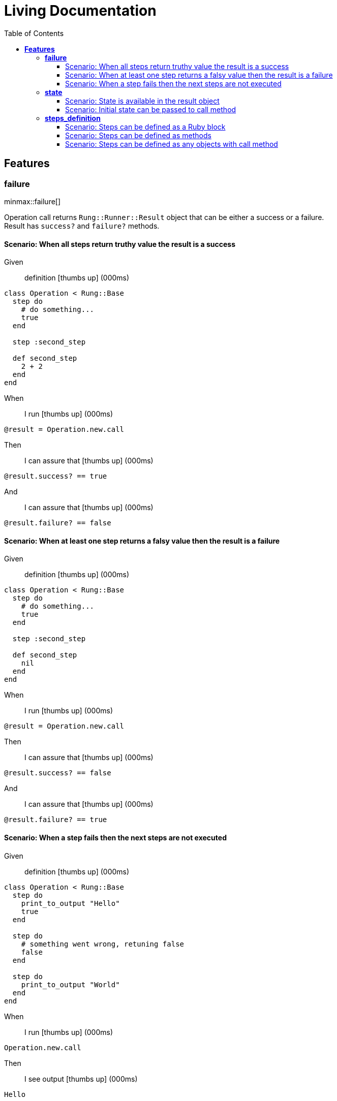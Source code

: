 :toc: right
:backend: html5
:doctitle: Living Documentation
:doctype: book
:icons: font
:!numbered:
:!linkcss:
:sectanchors:
:sectlink:
:docinfo:
:source-highlighter: highlightjs
:toclevels: 3
:hardbreaks:
:chapter-label: Chapter
:version-label: Version

= *Living Documentation*


== *Features*

[[failure, failure]]
=== *failure*

ifndef::backend-pdf[]
minmax::failure[]
endif::[]
****
Operation call returns `Rung::Runner::Result` object that can be either a success or a failure.
  Result has `success?` and `failure?` methods.
****

==== Scenario: When all steps return truthy value the result is a success

==========
Given ::
definition icon:thumbs-up[role="green",title="Passed"] [small right]#(000ms)#
----

class Operation < Rung::Base
  step do
    # do something...
    true
  end

  step :second_step

  def second_step
    2 + 2
  end
end

----
When ::
I run icon:thumbs-up[role="green",title="Passed"] [small right]#(000ms)#
----

@result = Operation.new.call

----
Then ::
I can assure that icon:thumbs-up[role="green",title="Passed"] [small right]#(000ms)#
----

@result.success? == true

----
And ::
I can assure that icon:thumbs-up[role="green",title="Passed"] [small right]#(000ms)#
----

@result.failure? == false

----
==========

==== Scenario: When at least one step returns a falsy value then the result is a failure

==========
Given ::
definition icon:thumbs-up[role="green",title="Passed"] [small right]#(000ms)#
----

class Operation < Rung::Base
  step do
    # do something...
    true
  end

  step :second_step

  def second_step
    nil
  end
end

----
When ::
I run icon:thumbs-up[role="green",title="Passed"] [small right]#(000ms)#
----

@result = Operation.new.call

----
Then ::
I can assure that icon:thumbs-up[role="green",title="Passed"] [small right]#(000ms)#
----

@result.success? == false

----
And ::
I can assure that icon:thumbs-up[role="green",title="Passed"] [small right]#(000ms)#
----

@result.failure? == true

----
==========

==== Scenario: When a step fails then the next steps are not executed

==========
Given ::
definition icon:thumbs-up[role="green",title="Passed"] [small right]#(000ms)#
----

class Operation < Rung::Base
  step do
    print_to_output "Hello"
    true
  end

  step do
    # something went wrong, retuning false
    false
  end

  step do
    print_to_output "World"
  end
end

----
When ::
I run icon:thumbs-up[role="green",title="Passed"] [small right]#(000ms)#
----

Operation.new.call

----
Then ::
I see output icon:thumbs-up[role="green",title="Passed"] [small right]#(000ms)#
----

Hello

----
==========

[[state, state]]
=== *state*

ifndef::backend-pdf[]
minmax::state[]
endif::[]
==== Scenario: State is shared across step executions

==========
Given ::
definition icon:thumbs-up[role="green",title="Passed"] [small right]#(000ms)#
----

class Operation < Rung::Base
  step do |state|
    state[:what] = "World!"
  end

  step do
    print_to_output "Hello "
  end

  step do |state|
    print_to_output state[:what]
  end
end

----
When ::
I run icon:thumbs-up[role="green",title="Passed"] [small right]#(000ms)#
----

Operation.new.call

----
Then ::
I see output icon:thumbs-up[role="green",title="Passed"] [small right]#(000ms)#
----

Hello World!

----
==========

==== Scenario: State is available in the result object

==========
Given ::
definition icon:thumbs-up[role="green",title="Passed"] [small right]#(000ms)#
----

class Operation < Rung::Base
  step do |state|
    state[:output_text] = "Hello "
  end

  step do |state|
    state[:output_text] << "World!"
  end
end

----
When ::
I run icon:thumbs-up[role="green",title="Passed"] [small right]#(000ms)#
----

@result = Operation.new.call

----
Then ::
I can assure that icon:thumbs-up[role="green",title="Passed"] [small right]#(000ms)#
----

@result[:output_text] == "Hello World!"

----
==========

==== Scenario: Initial state can be passed to call method

==========
Given ::
definition icon:thumbs-up[role="green",title="Passed"] [small right]#(000ms)#
----

class Operation < Rung::Base
  step do |state|
    state[:output_text] << "World!"
  end
end

----
When ::
I run icon:thumbs-up[role="green",title="Passed"] [small right]#(000ms)#
----

@result = Operation.new.call(output_text: "Hello ")

----
Then ::
I can assure that icon:thumbs-up[role="green",title="Passed"] [small right]#(000ms)#
----

@result[:output_text] == "Hello World!"

----
==========

[[steps_definition, steps_definition]]
=== *steps_definition*

ifndef::backend-pdf[]
minmax::steps_definition[]
endif::[]
****
There are multiple ways of defining steps.
  Steps definition order is important as they are always executed in order.
****

==== Scenario: Steps can be defined as a Ruby block

==========
Given ::
definition icon:thumbs-up[role="green",title="Passed"] [small right]#(000ms)#
----

class Operation < Rung::Base
  step do |state|
    state[:what] = "World"
  end

  step do
    print_to_output "Hello "
  end

  step do |state|
    print_to_output state[:what]
  end

  step do
    print_to_output "!"
  end
end

----
When ::
I run icon:thumbs-up[role="green",title="Passed"] [small right]#(000ms)#
----

Operation.new.call

----
Then ::
I see output icon:thumbs-up[role="green",title="Passed"] [small right]#(000ms)#
----

Hello World!

----
==========

==== Scenario: Steps can be defined as methods

==========
Given ::
definition icon:thumbs-up[role="green",title="Passed"] [small right]#(000ms)#
----

class Operation < Rung::Base
  step :set_what_state
  step :print_hello
  step "print_what"
  step :print_bang

  def set_what_state(state)
    state[:what] = "World"
  end

  def print_hello
    print_to_output "Hello "
  end

  def print_what(state)
    print_to_output state[:what]
  end

  def print_bang
    print_to_output "!"
  end
end

----
When ::
I run icon:thumbs-up[role="green",title="Passed"] [small right]#(000ms)#
----

Operation.new.call

----
Then ::
I see output icon:thumbs-up[role="green",title="Passed"] [small right]#(000ms)#
----

Hello World!

----
==========

==== Scenario: Steps can be defined as any objects with call method

==========
Given ::
definition icon:thumbs-up[role="green",title="Passed"] [small right]#(000ms)#
----

class SetWhatState
  def initialize(what)
    @what = what
  end

  def call(state)
    state[:what] = @what
  end
end

class PrintHello
  def self.call
    print_to_output "Hello "
  end
end

class PrintWhat
  def self.call(state)
    print_to_output state[:what]
  end
end

PrintBang = -> { print_to_output "!" }

class Operation < Rung::Base
  step SetWhatState.new("World")
  step PrintHello
  step PrintWhat
  step PrintBang
end

----
When ::
I run icon:thumbs-up[role="green",title="Passed"] [small right]#(000ms)#
----

Operation.new.call

----
Then ::
I see output icon:thumbs-up[role="green",title="Passed"] [small right]#(000ms)#
----

Hello World!

----
==========

